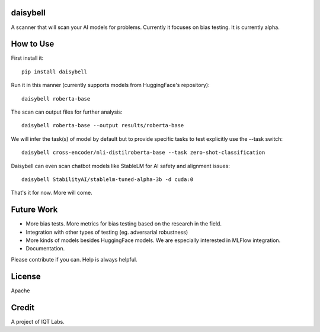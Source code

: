 daisybell
~~~~~~~~~~

A scanner that will scan your AI models for problems. Currently it focuses on bias testing. It is currently alpha.


How to Use
~~~~~~~~~~

First install it:

::

    pip install daisybell


Run it in this manner (currently supports models from HuggingFace's repository):

::

    daisybell roberta-base


The scan can output files for further analysis:

::

    daisybell roberta-base --output results/roberta-base

We will infer the task(s) of model by default but to provide specific tasks to test explicitly use the --task switch:

::

    daisybell cross-encoder/nli-distilroberta-base --task zero-shot-classification


Daisybell can even scan chatbot models like StableLM for AI safety and alignment issues:

::

    daisybell StabilityAI/stablelm-tuned-alpha-3b -d cuda:0

That's it for now. More will come.


Future Work
~~~~~~~~~~~~

* More bias tests. More metrics for bias testing based on the research in the field.
* Integration with other types of testing (eg. adversarial robustness)
* More kinds of models besides HuggingFace models. We are especially interested in MLFlow integration.
* Documentation.

Please contribute if you can. Help is always helpful.

License
~~~~~~~

Apache

Credit
~~~~~~

A project of IQT Labs.
